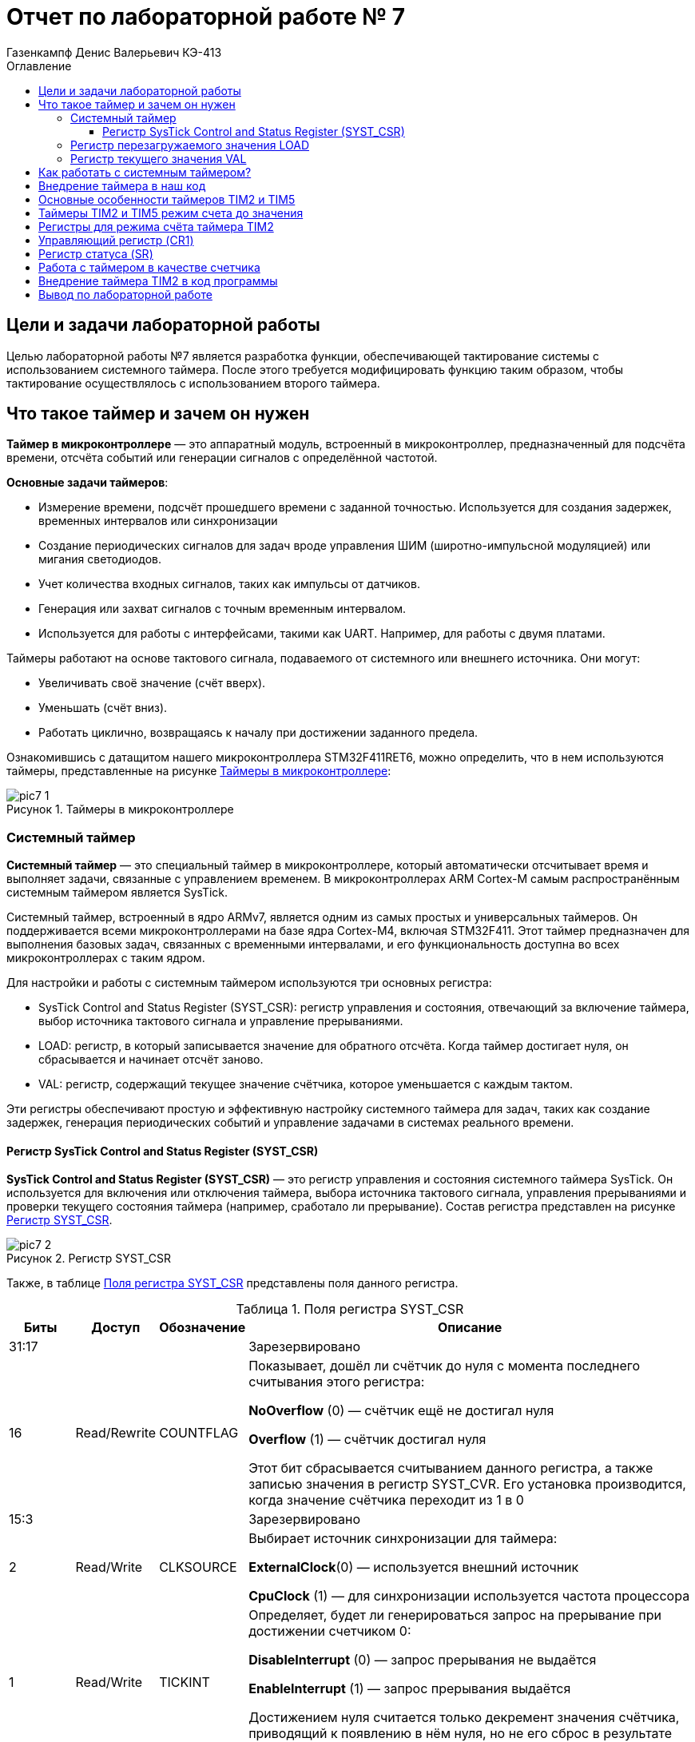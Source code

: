 = Отчет по лабораторной работе № 7
:author: Газенкампф Денис Валерьевич КЭ-413
:imagesdir: pictures
:toc: left
:toc-title: Оглавление
:toclevels: 4
:figure-caption: Рисунок
:table-caption: Таблица
:stem: latexmath

== Цели и задачи лабораторной работы

Целью лабораторной работы №7 является разработка функции, обеспечивающей тактирование системы с использованием системного таймера. После этого требуется модифицировать функцию таким образом, чтобы тактирование осуществлялось с использованием второго таймера.

== Что такое таймер и зачем он нужен

*Таймер в микроконтроллере* — это аппаратный модуль, встроенный в микроконтроллер, предназначенный для подсчёта времени, отсчёта событий или генерации сигналов с определённой частотой.

*Основные задачи таймеров*:

- Измерение времени, подсчёт прошедшего времени с заданной точностью. Используется для создания задержек, временных интервалов или синхронизации
- Создание периодических сигналов для задач вроде управления ШИМ (широтно-импульсной модуляцией) или мигания светодиодов.
- Учет количества входных сигналов, таких как импульсы от датчиков.
- Генерация или захват сигналов с точным временным интервалом.
- Используется для работы с интерфейсами, такими как UART. Например, для работы с двумя платами.

Таймеры работают на основе тактового сигнала, подаваемого от системного или внешнего источника. Они могут:

- Увеличивать своё значение (счёт вверх).
- Уменьшать (счёт вниз).
- Работать циклично, возвращаясь к началу при достижении заданного предела.

Ознакомившись с датащитом нашего микроконтроллера STM32F411RET6, можно определить, что в нем используются таймеры, представленные на рисунке <<pic7_1>>:

.Таймеры в микроконтроллере
[#pic7_1]
image::pic7_1.png[]

=== Системный таймер

*Системный таймер* — это специальный таймер в микроконтроллере, который автоматически отсчитывает время и выполняет задачи, связанные с управлением временем. В микроконтроллерах ARM Cortex-M самым распространённым системным таймером является SysTick.

Системный таймер, встроенный в ядро ARMv7, является одним из самых простых и универсальных таймеров. Он поддерживается всеми микроконтроллерами на базе ядра Cortex-M4, включая STM32F411. Этот таймер предназначен для выполнения базовых задач, связанных с временными интервалами, и его функциональность доступна во всех микроконтроллерах с таким ядром.

Для настройки и работы с системным таймером используются три основных регистра:

- SysTick Control and Status Register (SYST_CSR): регистр управления и состояния, отвечающий за включение таймера, выбор источника тактового сигнала и управление прерываниями.
- LOAD: регистр, в который записывается значение для обратного отсчёта. Когда таймер достигает нуля, он сбрасывается и начинает отсчёт заново.
- VAL: регистр, содержащий текущее значение счётчика, которое уменьшается с каждым тактом.

Эти регистры обеспечивают простую и эффективную настройку системного таймера для задач, таких как создание задержек, генерация периодических событий и управление задачами в системах реального времени.

==== Регистр SysTick Control and Status Register (SYST_CSR)

*SysTick Control and Status Register (SYST_CSR)* — это регистр управления и состояния системного таймера SysTick. Он используется для включения или отключения таймера, выбора источника тактового сигнала, управления прерываниями и проверки текущего состояния таймера (например, сработало ли прерывание). Состав регистра представлен на рисунке <<pic7_2>>.

.Регистр SYST_CSR
[#pic7_2]
image::pic7_2.png[]

Также, в таблице <<table7_1>> представлены поля данного регистра.

.Поля регистра SYST_CSR
[#table7_1]
[cols="a, a, a,  7"]
|===
|Биты |Доступ |Обозначение |Описание

| 31:17
|
|
| Зарезервировано

| 16
| Read/Rewrite
| COUNTFLAG
| Показывает, дошёл ли счётчик до нуля с момента последнего считывания этого регистра:

*NoOverflow* (0) — счётчик ещё не достигал нуля

*Overflow* (1) — счётчик достигал нуля

Этот бит сбрасывается считыванием данного регистра, а также записью значения в регистр SYST_CVR. Его установка производится, когда значение cчётчика переходит из 1 в 0

| 15:3
|
|
|Зарезервировано

| 2
| Read/Write
| CLKSOURCE
| Выбирает источник синхронизации для таймера:

*ExternalClock*(0) — используется внешний источник

*CpuClock* (1) — для синхронизации используется частота процессора


| 1
| Read/Write
| TICKINT
| Определяет, будет ли генерироваться запрос на прерывание при достижении счетчиком 0:

*DisableInterrupt* (0) — запрос прерывания не выдаётся

*EnableInterrupt* (1) — запрос прерывания выдаётся

Достижением нуля считается только декремент значения счётчика, приводящий к появлению в нём нуля, но не его сброс в результате явной записи в регистр SYST_CVR

| 0
| Read/Write
| ENABLE
| Определяет, разрешена ли работа таймера (уменьшение счётчика):

*Disable*(0) — счётчик выключен

*Enable* (1) — счётчик включён

|===

=== Регистр перезагружаемого значения LOAD

*Регистр перезагружаемого значения LOAD* — это регистр системного таймера SysTick, в который записывается значение для обратного отсчёта. Когда счётчик таймера достигает нуля, он автоматически перезагружается этим значением и начинает отсчёт заново, обеспечивая периодическую работу таймера.

Данный регистр 32 битный, из которого используются только первые 24 бита. В этом регистре хранится значение, которое будет записано в системный таймер как только его счетчик достигнет 0.

=== Регистр текущего значения VAL

*Регистр текущего значения VAL* — это регистр системного таймера SysTick, который хранит текущее значение счётчика. Он уменьшается с каждым тактом таймера и сбрасывается при достижении нуля.

Это так же 32 битный регистр, из которого используются только первые 24 бита.

== Как работать с системным таймером?

Для создания задержки с использованием системного таймера необходимо выполнить следующие шаги:

. Установить значение задержки:
- В регистр LOAD записывается значение, соответствующее желаемой задержке. Поскольку счётчик таймера уменьшается на 1 за каждый такт процессора, для создания задержки в 1 мс при частоте процессора 16 МГц (HSI) нужно записать в регистр значение 
(16′000′000/1000−1)(16′000′000/1000−1). Таймер начнёт отсчёт с этого значения.

. Сбросить текущее значение счётчика:
- В регистр VAL записывается значение 0, чтобы обнулить счётчик.

. Настроить источник тактирования:
- В регистре CTRL подключается системный таймер к частоте процессора.

. Включить таймер:
- В том же регистре CTRL активируется системный таймер.

. Ожидать установки флага завершения:
- Как только счётчик достигнет нуля, в регистре ICSR в поле PENDSTSET (бит 26) будет установлен флаг, сигнализирующий о завершении задержки.

== Внедрение таймера в наш код

[source, cpp]
----
#include "rccregisters.hpp" // for RCC
#include "gpioaregisters.hpp" // for GPIOA
#include "gpiocregisters.hpp" // for GPIOC
#include <array>
#include "stkregisters.hpp" // для системного таймера
#include "scbregisters.hpp" // for ISCR register
#include "ILed.h"
#include "Led.h" 
#include "ledconfig.h" 
#include "IMode.h" //IMode
#include "allmode.h" //AllMode
#include "treemode.h" //TreeMode
#include "chessmode.h" //ChessMode
#include "modeconfig.h"
#include "IButton.h" 
#include "Button.h"
#include "ModeManager.h"

std::uint32_t SystemCoreClock = 16'000'000U;
extern "C" {
int __low_level_init(void)
{
RCC::CR::HSION::On::Set();
while (RCC::CR::HSIRDY::NotReady::IsSet())
{
}
RCC::CFGR::SW::Hsi::Set();
while (!RCC::CFGR::SWS::Hsi::IsSet())
{
}
RCC::APB2ENR::SYSCFGEN::Enable::Set();
STK::CTRL::CLKSOURCE::CpuClock::Set();
return 1;
}
}

void delay(std::uint32_t timeInMs)
{
  assert(timeInMs < 10000);
  //Посчитать значение задержки
  const auto timerDelayCounts = (SystemCoreClock / 1000U) * timeInMs;
 //Записать в регистре load значение задержки
  STK::LOAD::Write(timerDelayCounts - 1);
// Записать текущее значение задержки
  STK::VAL::Write(0);
//Включить системный таймер в регистре CTRL
  STK::CTRL::ENABLE::Enable::Set();
  while(STK::CTRL::COUNTFLAG::NoOverflow::IsSet())
  {
  }
//Отключить системный таймер в регистре CTRL
  STK::CTRL::ENABLE::Disable();
}
int main()
{
  RCC::AHB1ENR::GPIOAEN::Enable::Set() ;
  RCC::AHB1ENR::GPIOCEN::Enable::Set();
  GPIOC::MODER::MODER13::Input::Set();
  GPIOA::MODER::MODER5::Output::Set() ;
  GPIOC::MODER::MODER5::Output::Set() ;
  GPIOC::MODER::MODER8::Output::Set() ;
  GPIOC::MODER::MODER9::Output::Set() ;
  Led<GPIOC, 5 > led1;
  Led<GPIOC, 8 > led2;
  Led<GPIOC, 9 > led3;
  Led<GPIOA, 5 > led4;
  tLeds leds = { &led1, &led2, &led3, &led4 };
  TreeMode TreeMode(leds);
  ChessMode ChessMode(leds);
  AllMode AllMode(leds);
  tMode modes = { &TreeMode, &ChessMode, &AllMode };
  ModeManager modeManager(modes);
  modeManager.InitModeManager();
  Button<GPIOC, 13> button;
    for(;;)
    {
      modeManager.UpdateModeManager();
      if (button.IsClick())
      {
        modeManager.SwitchModeManager();
      }
      delay(2000);
    }
  return 1;
}
----

В данном коде программы мы выполняем слудующее:

. Настройка системы и таймера
- *_low_level_init*. Включает внутренний генератор HSI (16 МГц) и переключает системную частоту на этот источник, включает тактирование SYSCFG и настраивает системный таймер (SysTick) для использования тактов процессора.
- *delay*. Реализует функцию задержки в миллисекундах. Она использует SysTick, чтобы ждать заданное время, основываясь на частоте системного тактирования.

. Настройка GPIO и светодиодов
- Включается тактирование портов GPIOA и GPIOC.
- Настраиваются режимы работы выводов: GPIOC Pin 13 — вход (подключена кнопка), GPIOA Pin 5, GPIOC Pins 5, 8, 9 — выходы (светодиоды).
- Создаются объекты Led, ассоциирующие определенные выводы с интерфейсом управления светодиодами.
- Все светодиоды помещаются в массив leds для их группового управления.

. Настройка режимов работы светодиодов
- Реализованы три режима:
.. TreeMode — последовательное включение светодиодов ("ёлка").
.. ChessMode — мигание в шахматном порядке.
.. AllMode — одновременное включение всех светодиодов.
- Эти режимы объединяются в массив modes.

. Управление режимами
- Используется объект ModeManager, который:
.. Переключает режимы с помощью метода SwitchModeManager.
.. Обновляет состояние текущего режима с помощью UpdateModeManager.

. Обработка кнопки
- Создается объект Button, ассоциированный с выводом GPIOC Pin 13.
- В бесконечном цикле:
.. Проверяется состояние кнопки (button.IsClick).
.. При нажатии переключается режим работы светодиодов.
.. Каждую итерацию выполняется задержка в 2000 мс для обновления состояния.

== Основные особенности таймеров TIM2 и TIM5

Данные таймеры 32 битные и они позволяют работать:

- с инкрементальными энкодерами и датчиками Холла,
- несколько таймеров можно синхронизировать между собой.

Таймеры могут использоваться для:

- Захвата сигнала (Защелкивать значение, когда на выводе порта например 0 сменился на 1).
- Сравнения (Считать до значения в регистре сравнения и установить/сбросить/переключить вывод порта).
- Генерации ШИМ (Генерировать прямоугольный сигнал с различной скважностью на вывод порта).
- Генерации одиночного импульса.

== Таймеры TIM2 и TIM5 режим счета до значения

Мы можем запустить таймер для того чтобы моргать светодиодом один раз в какое то время. Так, постоянно проверяя значение бита UIF, как только оно установится в 1, моргнуть светодиодом.

- Используя переполнение невозможно задать таймером произвольный интервал времени.

- Производный интервал можно установить через регистр автоперезагрузки ARR. В этот регистр записывается значение, до которого будет идти счёт. Когда счётчик CNT достигает этого значения, его содержимое сбрасывается, и могут быть сгенерированы прерывания или запросы DMA, если они включены.

== Регистры для режима счёта таймера TIM2

. TIMx::CNT - это 16/32-битный счётный регистр, который накапливает значение с каждым поступившим тактовым импульсом. Он не поддерживает операцию вычитания.

. TIMx::PSC - это 16-битный регистр, используемый для деления частоты таймера. Значение коэффициента деления задаётся в этом регистре и может варьироваться от 1 до 65536.

. TIMx::ARR - это 16/32-битный регистр автоперезагрузки. В этот регистр записывается максимальное значение счёта. Когда счётчик TIMx_CNT достигает этого значения, его содержимое сбрасывается, и могут быть сгенерированы прерывания или запросы DMA, если они разрешены.

. TIMx::SR: - это регистр статуса, который отображает информацию о запросах на прерывания от таймера.

== Управляющий регистр (CR1)

Основные настройки таймера производятся через регистр CR1. На рисунке <<pic7_3>> представлены биты данного регистра и характеристики тех, которые нужны, в таблице <<table7_2>>.

.Управляющий регистр CR1
[#pic7_3]
image::pic7_3.png[]

.Биты регистра CR1
[#table7_2]
[cols="a, a, a,  7"]

[horizontal]
[cols="a, a"]
|===
|Бит | Описание

|Bit 2: URS
|Источник генерации прерываний​

* *0*: Любые из следующих событий будут генерировать прерывание или запрос DMA, если они включены:​
** Переполнение счетчика​ или установлен UG бит​
* *1*: Только после переполнения счетчика может сгенерировать прерывание или запрос DMA​

|Bit 1: UDIS
|Отключить событие по изменению (Update Event)​

* *0*: UEV включен. Событие по изменению(UEV) генерируются следующими событиями:​
 ** Переполнение счетчика​ или установлен UG бит​
* *1*: UEV отключен. ​

|Bit 0 CEN
|Включить счетчик​

* *0*: Counter выключен​
* *1*: Counter включен​
|===

== Регистр статуса (SR)

Регистр SR хранит статусы запросов на прерывания, на рисунке <<pic7_4>> представлены биты регистра, а в таблице <<table7_3>> характериситики нужного.

.Регистр SR
image::pic7_4.png[]

.Биты регистра SR
[#table7_3]
[cols="a, a"]
|===
|Бит | Описание

|Bit0: UIF
|Флаг прерывания по событию обновления. Бит устанавливается аппаратно, скидываться должен программно​

* *0*: Флаг прерывания сбршен​
* *1*: Флаг прерывания установлен​

|===

== Работа с таймером в качестве счетчика​

Для организации задержки необходимо:

- Подать тактирование на модуль таймера​
- Установить делитель частоты для таймера в регистре PSC​.
- Установить источник генерации прерываний по событию переполнение с помощью бита URS в регистре CR1​.
- Установить значение до которого счетчик будет считать в регистре перезагрузке ARR​.
- Скинуть флаг генерации прерывания UIF по событию в регистре SR​.
- Установить начальное значение счетчика в 0 в регистре CNT​.
- Запустить счетчик с помощью бита EN в регистре CR1​.
- Проверять пока не будет установлен флаг генерации прерывания по событию UIF в регистре SR​.
- Как только флаг установлен остановить счетчик, сбросить бит EN в регистре CR1, Сбросить флаг генерации прерывания UIF по событию в регистре SR.

== Внедрение таймера TIM2 в код программы

Ниже представлена реализация таймера TIM2 в коде программы.

[source, cpp]
----
#include "rccregisters.hpp" // for RCC
#include "gpioaregisters.hpp" // for GPIOA
#include "gpiocregisters.hpp" // for GPIOÑ
#include <array>
#include "stkregisters.hpp" // для системного таймера
#include "scbregisters.hpp" // for ISCR register
#include "tim2registers.hpp" // for TIM2
#include "ILed.h"
#include "Led.h" 
#include "ledconfig.h" 
#include "IMode.h" // IMode
#include "allmode.h" // AllMode
#include "treemode.h" // TreeMode
#include "chessmode.h" // ChessMode
#include "modeconfig.h"
#include "IButton.h"
#include "Button.h"
#include "ModeManager.h"

std::uint32_t SystemCoreClock = 16'000'000U;

extern "C" {
int __low_level_init(void)
{
RCC::CR::HSION::On::Set();
while (RCC::CR::HSIRDY::NotReady::IsSet())
{
}
RCC::CFGR::SW::Hsi::Set();
while (!RCC::CFGR::SWS::Hsi::IsSet())
{
}
RCC::APB1ENR::TIM2EN::Enable::Set();
return 1;
}
}
void delay(std::uint32_t timeInMs)
{
  assert(timeInMs < 10000);
  
  const auto prescalerValue = SystemCoreClock / 1000U - 1U;
  
  TIM2::PSC::Write(prescalerValue);
  
  TIM2::CR1::URS::Set(0);
  
  TIM2::ARR::Write(timeInMs);
  
  TIM2::SR::UIF::Set(0);
  
  TIM2::CNT::Write(0);
  
  TIM2::CR1::CEN::Enable::Set();
  while(TIM2::SR::UIF::NoInterruptPending::IsSet())
  {
  }
  TIM2::CR1::CEN::Disable::Set();
}

int main()
{
RCC::AHB1ENR::GPIOAEN::Enable::Set() ;
RCC::AHB1ENR::GPIOCEN::Enable::Set();
GPIOC::MODER::MODER13::Input::Set();
GPIOA::MODER::MODER5::Output::Set() ;
GPIOC::MODER::MODER5::Output::Set() ;
GPIOC::MODER::MODER8::Output::Set() ;
GPIOC::MODER::MODER9::Output::Set() ;

Led<GPIOC, 5> led1;
Led<GPIOC, 8> led2;
Led<GPIOC, 9> led3;
Led<GPIOA, 5> led4;

tLeds leds = { &led1, &led2, &led3, &led4 };

    TreeMode TreeMode(leds);
    ChessMode ChessMode(leds);
    AllMode AllMode(leds);
    tMode modes = { &TreeMode, &ChessMode, &AllMode };
    ModeManager modeManager(modes);
    modeManager.InitModeManager();
    Button<GPIOC, 13> button;
   for(;;)
  {
    modeManager.UpdateModeManager();
    if (button.IsClick())
    {
      modeManager.SwitchModeManager();
    }
    delay(2000);
  }
  
  return 1;
}
----

== Вывод по лабораторной работе

Таким образом, мы разработали код программы с внедрением функции, обеспечивающей тактирование системы с использованием системного таймера, а также модифицировали функцию таким образом, чтобы тактирование осуществлялось с использованием второго таймера (TIM2).